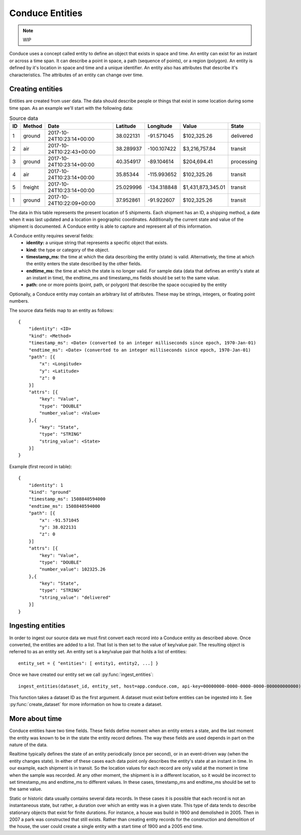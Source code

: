 .. _entity-set:

================
Conduce Entities
================

.. note:: WIP

Conduce uses a concept called entity to define an object that exists in space and time.  An entity can exist for an instant or across a time span.  It can describe a point in space, a path (sequence of points), or a region (polygon).  An entity is defined by it's location in space and time and a unique identifier.  An entity also has attributes that describe it's characteristics. The attributes of an entity can change over time.

-----------------
Creating entities
-----------------

Entities are created from user data.  The data should describe people or things that exist in some location during some time span.  As an example we'll start with the following data:

.. list-table:: Source data
   :header-rows: 1
   :widths: auto

   * - ID
     - Method
     - Date
     - Latitude
     - Longitude
     - Value
     - State  
   * - 1
     - ground
     - 2017-10-24T10:23:14+00:00
     - 38.022131
     - -91.571045
     - $102,325.26
     - delivered 
   * - 2
     - air
     - 2017-10-24T10:22:43+00:00
     - 38.289937
     - -100.107422
     - $3,216,757.84
     - transit
   * - 3
     - ground
     - 2017-10-24T10:23:14+00:00
     - 40.354917
     - -89.104614
     - $204,694.41
     - processing
   * - 4
     - air
     - 2017-10-24T10:23:14+00:00
     - 35.85344
     - -115.993652
     - $102,325.26
     - transit
   * - 5
     - freight
     - 2017-10-24T10:23:14+00:00
     - 25.029996
     - -134.318848
     - $1,431,873,345.01
     - transit
   * - 1
     - ground
     - 2017-10-24T10:22:09+00:00
     - 37.952861
     - -91.922607
     - $102,325.26
     - transit

The data in this table represents the present location of 5 shipments.  Each shipment has an ID, a shipping method, a date when it was last updated and a location in geographic coordinates.  Additionally the current state and value of the shipment is documented.  A Conduce entity is able to capture and represent all of this information. 

A Conduce entity requires several fields:
 - **identity:** a unique string that represents a specific object that exists.
 - **kind:** the type or category of the object.
 - **timestamp_ms:** the time at which the data describing the entity (state) is valid.  Alternatively, the time at which the entity enters the state described by the other fields.
 - **endtime_ms:** the time at which the state is no longer valid.  For sample data (data that defines an entity's state at an instant in time), the endtime_ms and timestamp_ms fields should be set to the same value.
 - **path:** one or more points (point, path, or polygon) that describe the space occupied by the entity
Optionally, a Conduce entity may contain an arbitrary list of attributes.  These may be strings, integers, or floating point numbers.

The source data fields map to an entity as follows::

    {
        "identity": <ID>
        "kind": <Method>
        "timestamp_ms": <Date> (converted to an integer milliseconds since epoch, 1970-Jan-01)
        "endtime_ms": <Date> (converted to an integer milliseconds since epoch, 1970-Jan-01)
        "path": [{
            "x": <Longitude>
            "y": <Latitude>
            "z": 0
        }]
        "attrs": [{
            "key": "Value",
            "type": "DOUBLE"
            "number_value": <Value>            
        },{
            "key": "State",
            "type": "STRING"
            "string_value": <State>            
        }]
    }

Example (first record in table)::

    {
        "identity": 1 
        "kind": "ground"
        "timestamp_ms": 1508840594000
        "endtime_ms": 1508840594000
        "path": [{
            "x": -91.571045 
            "y": 38.022131
            "z": 0
        }]
        "attrs": [{
            "key": "Value",
            "type": "DOUBLE"
            "number_value": 102325.26 
        },{
            "key": "State",
            "type": "STRING"
            "string_value": "delivered" 
        }]
    }

------------------
Ingesting entities
------------------

In order to ingest our source data we must first convert each record into a Conduce entity as described above.  Once converted, the entities are added to a list.  That list is then set to the value of key/value pair.  The resulting object is referred to as an entity set.  An entity set is a key/value pair that holds a list of entities::

    entity_set = { "entities": [ entity1, entity2, ...] }

Once we have created our entity set we call :py:func:`ingest_entities`::

    ingest_entities(dataset_id, entity_set, host=app.conduce.com, api-key=00000000-0000-0000-0000-000000000000)

This function takes a dataset ID as the first argument.  A dataset must exist before entities can be ingested into it.  See :py:func:`create_dataset` for more information on how to create a dataset.

---------------
More about time
---------------

Conduce entities have two time fields.  These fields define moment when an entity enters a state, and the last moment the entity was known to be in the state the entity record defines.  The way these fields are used depends in part on the nature of the data.

Realtime typically defines the state of an entity periodically (once per second), or in an event-driven way (when the entity changes state).  In either of these cases each data point only describes the entity's state at an instant in time.  In our example, each shipment is in transit.  So the location values for each record are only valid at the moment in time when the sample was recorded.  At any other moment, the shipment is in a different location, so it would be incorrect to set timestamp_ms and endtime_ms to different values.  In these cases, timestamp_ms and endtime_ms should be set to the same value.

Static or historic data usually contains several data records.  In these cases it is possible that each record is not an instantaneous state, but rather, a duration over which an entity was in a given state.  This type of data tends to describe stationary objects that exist for finite durations.  For instance, a house was build in 1900 and demolished in 2005.  Then in 2007 a park was constructed that still exists.  Rather than creating entity records for the construction and demolition of the house, the user could create a single entity with a start time of 1900 and a 2005 end time. 
